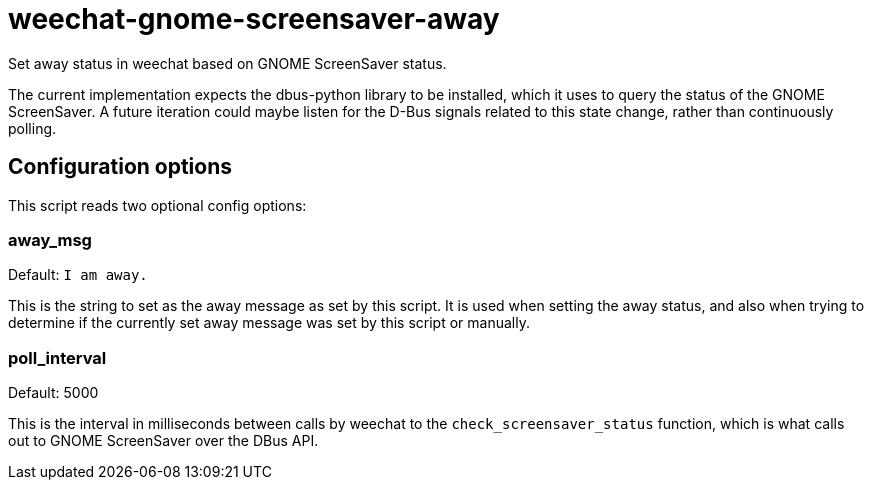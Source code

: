 = weechat-gnome-screensaver-away

Set away status in weechat based on GNOME ScreenSaver status.

The current implementation expects the dbus-python library to be
 installed, which it uses to query the status of the GNOME
 ScreenSaver.  A future iteration could maybe listen for the D-Bus
 signals related to this state change, rather than continuously
 polling.

== Configuration options

This script reads two optional config options:

=== away_msg

Default: `I am away.`

This is the string to set as the away message as set by this
 script. It is used when setting the away status, and also when trying
 to determine if the currently set away message was set by this script
 or manually.

=== poll_interval

Default: 5000

This is the interval in milliseconds between calls by weechat to the
 `check_screensaver_status` function, which is what calls out to GNOME
 ScreenSaver over the DBus API.
